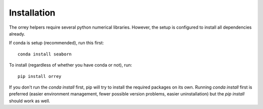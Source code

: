 Installation
=============

The orrey helpers require several python numerical libraries. However,
the setup is configured to install all dependencies already.

If conda is setup (recommended), run this first::

    conda install seaborn

To install (regardless of whether you have conda or not), run::

    pip install orrey

If you don't run the `conda install` first, pip will try to install the required
packages on its own. Running `conda install` first is preferred (easier
environment management, fewer possible version problems, easier uninstallation)
but the `pip install` should work as well.
